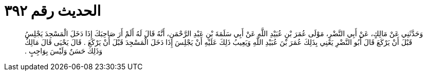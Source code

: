 
= الحديث رقم ٣٩٢

[quote.hadith]
وَحَدَّثَنِي عَنْ مَالِكٍ، عَنْ أَبِي النَّضْرِ، مَوْلَى عُمَرَ بْنِ عُبَيْدِ اللَّهِ عَنْ أَبِي سَلَمَةَ بْنِ عَبْدِ الرَّحْمَنِ، أَنَّهُ قَالَ لَهُ أَلَمْ أَرَ صَاحِبَكَ إِذَا دَخَلَ الْمَسْجِدَ يَجْلِسُ قَبْلَ أَنْ يَرْكَعَ قَالَ أَبُو النَّضْرِ يَعْنِي بِذَلِكَ عُمَرَ بْنَ عُبَيْدِ اللَّهِ وَيَعِيبُ ذَلِكَ عَلَيْهِ أَنْ يَجْلِسَ إِذَا دَخَلَ الْمَسْجِدَ قَبْلَ أَنْ يَرْكَعَ ‏.‏ قَالَ يَحْيَى قَالَ مَالِكٌ وَذَلِكَ حَسَنٌ وَلَيْسَ بِوَاجِبٍ ‏.‏